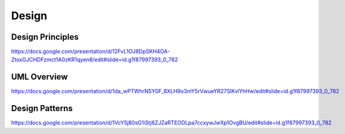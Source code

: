 
=======================
Design
=======================


Design Principles
=======================


https://docs.google.com/presentation/d/12FvL1OJ8DpSKH4OA-ZtoxGJCHDFzmct1A0zKR1qyen8/edit#slide=id.g1f87997393_0_782


UML Overview
=======================

https://docs.google.com/presentation/d/1da_wPTWhrN5Y0F_8XLH9o3mY5rVwueYR27SlKvlYhHw/edit#slide=id.g1f87997393_0_782


Design Patterns
=======================
https://docs.google.com/presentation/d/1VcY5j80sG1iStj6ZJZaRTEODLpa7ccxywJwXp1OvgBU/edit#slide=id.g1f87997393_0_782


